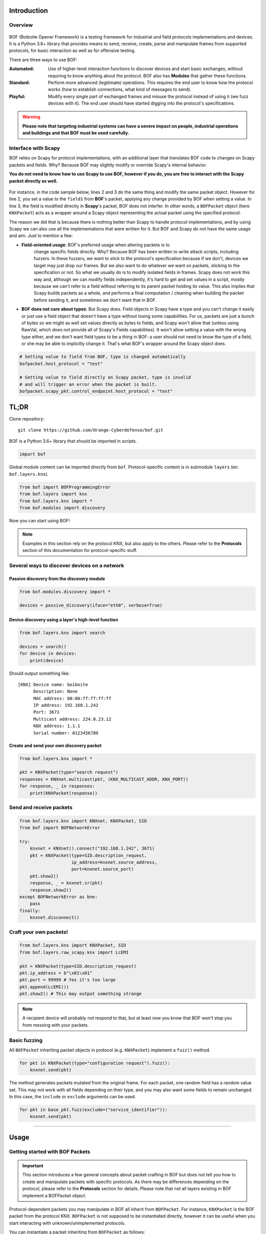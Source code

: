 Introduction
============

Overview
--------

.. figure:: images/boiboite.png
	    :width: 150
	    :align: center

BOF (Boiboite Opener Framework) is a testing framework for industrial and field
protocols implementations and devices. It is a Python 3.6+ library that provides
means to send, receive, create, parse and manipulate frames from supported
protocols, for basic interaction as well as for offensive testing.

There are three ways to use BOF:

:Automated: Use of higher-level interaction functions to discover devices and
	    start basic exchanges, without requiring to know anything about the
	    protocol. BOF also has **Modules** that gather these functions.

:Standard: Perform more advanced (legitimate) operations. This requires the end
	   user to know how the protocol works (how to establish connections,
	   what kind of messages to send).

:Playful: Modify every single part of exchanged frames and misuse the protocol
	  instead of using it (we fuzz devices with it). The end user should
	  have started digging into the protocol's specifications.

.. figure:: images/bof_levels.png

.. warning:: **Please note that targeting industrial systems can have a severe
   impact on people, industrial operations and buildings and that BOF must be
   used carefully.**

Interface with Scapy
--------------------

BOF relies on Scapy for protocol implementations, with an additional layer that
translates BOF code to changes on Scapy packets and fields. Why? Because BOF may
slightly modify or override Scapy's internal behavior.

**You do not need to know how to use Scapy to use BOF, however if you do, you are
free to interact with the Scapy packet directly as well.**

.. figure:: images/bof_scapy.png
	    :width: 450
	    :align: center

For instance, in the code sample below, lines 2 and 3 do the same thing and
modify the same packet object. However for line 2, you set a value to the
``field1`` from **BOF**'s packet, applying any change provided by BOF when
setting a value. In line 3, the field is modified directly in **Scapy**'s
packet, BOF does not interfer. In other words, a ``BOFPacket`` object (here
``KNXPacket``) acts as a wrapper around a Scapy object representing the actual
packet using the specified protocol.

.. code-block:: python
   :linenos:

   packet = KNXPacket(type=connect_request)
   packet.field1 = 1
   packet.scapy_pkt.field1 = 1

The reason we did that is because there is nothing better than Scapy to handle
protocol implementations, and by using Scapy we can also use all the
implementations that were written for it. But BOF and Scapy do not have the same
usage and aim. Just to mention a few:

* **Field-oriented usage**: BOF's preferred usage when altering packets is to
   change specific fields directly. Why? Because BOF has been written to write
   attack scripts, including fuzzers. In these fuzzers, we want to stick to the
   protocol's specification because if we don't, devices we target may just drop
   our frames. But we also want to do whatever we want on packets, sticking to
   the specification or not. So what we usually do is to modify isolated fields
   in frames. Scapy does not work this way and, although we can modify fields
   independently, it's hard to get and set values in a script, mostly because we
   can't refer to a field without referring to its parent packet holding its
   value. This also implies that Scapy builds packets as a whole, and performs a
   final computation / cleaning when building the packet before sending it, and
   sometimes we don't want that in BOF.

* **BOF does not care about types**: But Scapy does. Field objects in Scapy have
  a type and you can't change it easily or just use a field object that doesn't
  have a type without losing some capabilities. For us, packets are just a bunch
  of bytes so we might as well set values directly as bytes to fields, and Scapy
  won't allow that (unless using RawVal, which does not provide all of Scapy's
  Fields capabilities). It won't allow setting a value with the wrong type
  either, and we don't want field types to be a thing in BOF: a user should not
  need to know the type of a field, or she may be able to implicitly change
  it. That's what BOF's wrapper around the Scapy object does.

.. code-block:: python

   # Setting value to field from BOF, type is changed automatically
   bofpacket.host_protocol = "test"

   # Setting value to field directly on Scapy packet, type is invalid
   # and will trigger an error when the packet is built.
   bofpacket.scapy_pkt.control_endpoint.host_protocol = "test"

TL;DR
=====

Clone repository::

    git clone https://github.com/Orange-Cyberdefense/bof.git

BOF is a Python 3.6+ library that should be imported in scripts.

.. code-block:: python

   import bof

Global module content can be imported directly from ``bof``. Protocol-specific
content is in submodule ``layers`` (ex: ``bof.layers.knx``).

.. code-block:: python

   from bof import BOFProgrammingError
   from bof.layers import knx
   from bof.layers.knx import *
   from bof.modules import discovery

Now you can start using BOF!

.. note:: Examples in this section rely on the protocol KNX, but also apply to
	  the others. Please refer to the **Protocols** section of this
	  documentation for protocol-specific stuff.

Several ways to discover devices on a network
---------------------------------------------

Passive discovery from the discovery module
+++++++++++++++++++++++++++++++++++++++++++

.. code-block:: python

   from bof.modules.discovery import *

   devices = passive_discovery(iface="eth0", verbose=True)

Device discovery using a layer's high-level function
++++++++++++++++++++++++++++++++++++++++++++++++++++
   
.. code-block:: python

   from bof.layers.knx import search

   devices = search()
   for device in devices:
       print(device)

Should output something like::

  [KNX] Device name: boiboite
	Description: None
	MAC address: 00:00:ff:ff:ff:ff
	IP address: 192.168.1.242
	Port: 3671
	Multicast address: 224.0.23.12
	KNX address: 1.1.1
	Serial number: 0123456789

Create and send your own discovery packet
+++++++++++++++++++++++++++++++++++++++++

.. code-block:: python

   from bof.layers.knx import *

   pkt = KNXPacket(type="search request")
   responses = KNXnet.multicast(pkt, (KNX_MULTICAST_ADDR, KNX_PORT))
   for response, _ in responses:
       print(KNXPacket(response))

Send and receive packets
------------------------

.. code-block:: python

   from bof.layers.knx import KNXnet, KNXPacket, SID
   from bof import BOFNetworkError

   try:
       knxnet = KNXnet().connect("192.168.1.242", 3671)
       pkt = KNXPacket(type=SID.description_request,
                       ip_address=knxnet.source_address,
                       port=knxnet.source_port)
       pkt.show2()
       response, _ = knxnet.sr(pkt)
       response.show2()
   except BOFNetworkError as bne:
       pass
   finally:
       knxnet.disconnect()

Craft your own packets!
-----------------------

.. code-block:: python

   from bof.layers.knx import KNXPacket, SID
   from bof.layers.raw_scapy.knx import LcEMI

   pkt = KNXPacket(type=SID.description_request)
   pkt.ip_address = b"\x01\x01"
   pkt.port = 99999 # Yes it's too large
   pkt.append(LcEMI())
   pkt.show2() # This may output something strange

.. note:: A recipient device will probably not respond to that, but at least
	  now you know that BOF won't stop you from messing with your packets.

Basic fuzzing
-------------

All ``BOFPacket`` inheriting packet objects in protocol (e.g. ``KNXPacket``)
implement a ``fuzz()`` method.

.. code-block:: python

   for pkt in KNXPacket(type="configuration request").fuzz():
       knxnet.send(pkt)

The method generates packets mutated from the original frame. For each packet,
one random field has a random value set. This may not work with all fields
depending on their type, and you may also want some fields to remain unchanged.
In this case, the ``include`` or ``exclude`` arguments can be used.

.. code-block:: python

   for pkt in base_pkt.fuzz(exclude=("service_identifier")):
       knxnet.send(pkt)

----------------------

Usage
=====

Getting started with BOF Packets
--------------------------------

.. important:: This section introduces a few general concepts about packet
	       crafting in BOF but does not tell you how to create and
	       manipulate packets with specific protocols. As there may be
	       differences depending on the protocol, please refer to the
	       **Protocols** section for details. Please note that not all
	       layers existing in BOF implement a BOFPacket object.

Protocol-dependent packets you may manipulate in BOF all inherit from
``BOFPacket``. For instance, ``KNXPacket`` is the BOF packet from the protocol
KNX. ``BOFPacket`` is not supposed to be instantiated directly, however it can
be useful when you start interacting with unknown/unimplemented protocols.

You can instantiate a packet inheriting from ``BOFPacket`` as follows::

  bof_pkt = KNXPacket() # Empty
  bof_pkt = KNXPacket(b"\x06\x10"[...]) # From bytes
  bof_pkt = KNXPacket(field1=val, field1=val2, etc...) # Set values to fields

For ``KNX``, packets usually have a ``type``, therefore you could do::

  bof_pkt = KNXPacket(type=SID.description_request)

Before going further, you should know that a ``BOFPacket`` relies on a protocol
implementation from Scapy or in Scapy format and will interact with a Scapy
``Packet`` object relying on this implementation. This implies that:

* There are several features, mostly for printing the content of a frame,
  inherited from Scapy.
* We have to make a clear distinction between BOF and Scapy content, especially
  when setting values to fields, hence some usage choices detailed later.
* You can directly use Scapy features, if you interact with ``BOFPacket`` 's
  ``scapy_pkt`` attribute.

View packets and fields
-----------------------

Here is how to read a complete packet:

.. code-block:: python

   >>> print(packet)
   b'\x06\x10\x02\x03\x00\x0e\x08\x01\x00\x00\x00\x00\x00\x00'

   >>> packet.show2()
   ###[ KNXnet/IP ]### 
   header_length= 6
   protocol_version= 0x10
   service_identifier= DESCRIPTION_REQUEST
   total_length= 14
   ###[ DESCRIPTION_REQUEST ]### 
        \control_endpoint\
         |###[ HPAI ]### 
         |  structure_length= 8
         |  host_protocol= IPV4_UDP
         |  ip_address= 0.0.0.0
         |  port      = 0

And to read the value of a field (for instance, ``host_protocol``, which is
located in the ``control_endpoint`` PacketField):

.. code-block:: python

   # Direct access from BOF packet
   >>> packet.host_protocol
   1

   # Reading bytes from BOF packet
   >>> packet["host_protocol"]
   b'\x01'

   # Using BOF packet method get() with no path
   >>> packet.get("host_protocol")
   1

   # Using get() method with absolute or partial path
   >>> packet.get("control_endpoint", "host_protocol")
   1

   # Browsing to Scapy field directly from scapy_pkt attribute
   >>> packet.scapy_pkt.control_endpoint.host_protocol
   1

There are a few things to consider when reaching fields for reading and writing
in BOF:

1. ``packet.scapy_pkt.host_protocol`` won't work, because ``scapy_pkt`` does not
   have a ``host_protocol`` field. It has a ``control_endpoint`` field which has
   a ``host_protocol``. The complete (absolute) path is required when accessing
   fields via ``scapy_pkt`` and not via BOF directly.

2. ``packet.control_endpoint.host_protocol`` won't work either. If you access
   fields from BOF, only direct access is allowed (``packet.host_protocol``).
   This is mainly to avoid confusions between BOF syntax and Scapy syntax (see
   below). If there are two fields with the same name but different paths in the
   packet, this syntax will refer to the first one. To refer to a specific one,
   use ``packet.get()``


Modify packets and fields
-------------------------

BOF does not only set values to packets and fields, it may change Scapy's
default behavior when changing the Scapy Packet underneath. The main change is
that BOF will replace the field by a field with another type if the value we are
trying to set does not match the actual type.

.. code-block:: python

   >>> type(packet._get_field("host_protocol")[0])
   <class 'scapy.fields.ByteEnumField'>
   >>> packet.host_protocol = b"hey"
   >>> type(packet._get_field("host_protocol")[0])
   <class 'scapy.fields.Field'>

Therefore, there are two ways of setting a value in BOF.

* The BOF way:

.. code-block:: python

   >>> packet.host_protocol = b"cor"
   >>> packet.host_protocol
   b'cor'
   >>> packet.update(b"ne", "host_protocol")
   >>> packet.host_protocol
   b'ne'
   >>> packet.update(b"muse", "control_endpoint", "host_protocol")
   >>> packet.host_protocol
   b'muse'

* The Scapy way:

   >>> packet2.scapy_pkt.control_endpoint.host_protocol = b"nope"

**The BOF way** will set the value while applying changes specific to BOF (ex:
replacing a field with a field with a different type). The Packet remains valid
(and readable by Scapy's internal features) even if we set the wrong type to a
field.

**The Scapy way** will directly change the value of the Scapy field, BOF will
not interfer and will not apply BOF-specific changes. In this last example, we
set a value of the wrong type to the field, and an exception will be triggered
if you call a method that will try to reconstruct the packet (such as
``show2()`` or ``raw()``).

Network connection
------------------

BOF provides core class for TCP and UDP network connections, however they should
not be used directly, but inherited in protocol implementation network
connection classes (ex: ``KNXnet`` inherits ``UDP``). A connection class carries
information about a network connection and methods to manage connection and
exchanges, that can vary depending on the protocol.

Here is an example on how to establish connection using the ``knx`` submodule
(``3671`` is the default port for KNXnet/IP).

.. code-block:: python

   from bof.layers.knx import KNXnet, KNXPacket, SID
   from bof import BOFNetworkError

   knxnet = KNXnet()
   try:
       knxnet.connect("192.168.1.242", 3671)
       pkt = KNXPacket(type=SID.description_request,
                       ip_address=knxnet.source_address,
                       port=knxnet.source_port)
       pkt.show2()
       response, _ = knxnet.sr(pkt)
       response.show2()
   except BOFNetworkError as bne:
       pass
   finally:
       knxnet.disconnect()

There are also various ntework-related functions to use directly. For instance,
to send requests via multicast:

.. code-block:: python

   responses = KNXnet.multicast(pkt, (KNX_MULTICAST_ADDR, KNX_PORT))
       
Error handling and logging
--------------------------

BOF has custom exceptions inheriting from a global custom exception class
``BOFError`` (code in `bof/base.py`):

:BOFLibraryError: Library, files and import-related exceptions.
:BOFNetworkError: Network-related exceptions (connection errors, etc.).
:BOFProgrammingError: Misuse of the framework (most frequent one)

.. code-block:: python

   try:
       knx.connect("invalid", 3671)
   except BOFNetworkError as bne:
       print("Connection failure: ".format(str(bne)))

   try:
      pkt.KNXPacket(type=SID.configuration_request)
      pkt.update("unknown", 4)
   except BOFProgrammingError:
      print("Field does not exist.")     

Logging features can be enabled for the entire framework. They are disabled by
default. Events are stored to a file (default name is ``bof.log``). One can make
direct call to bof's logger to record custom events.

.. code-block:: python

    bof.enable_logging()
    bof.log("Cannot send data to {0}:{1}".format(ip, port), level="ERROR")
